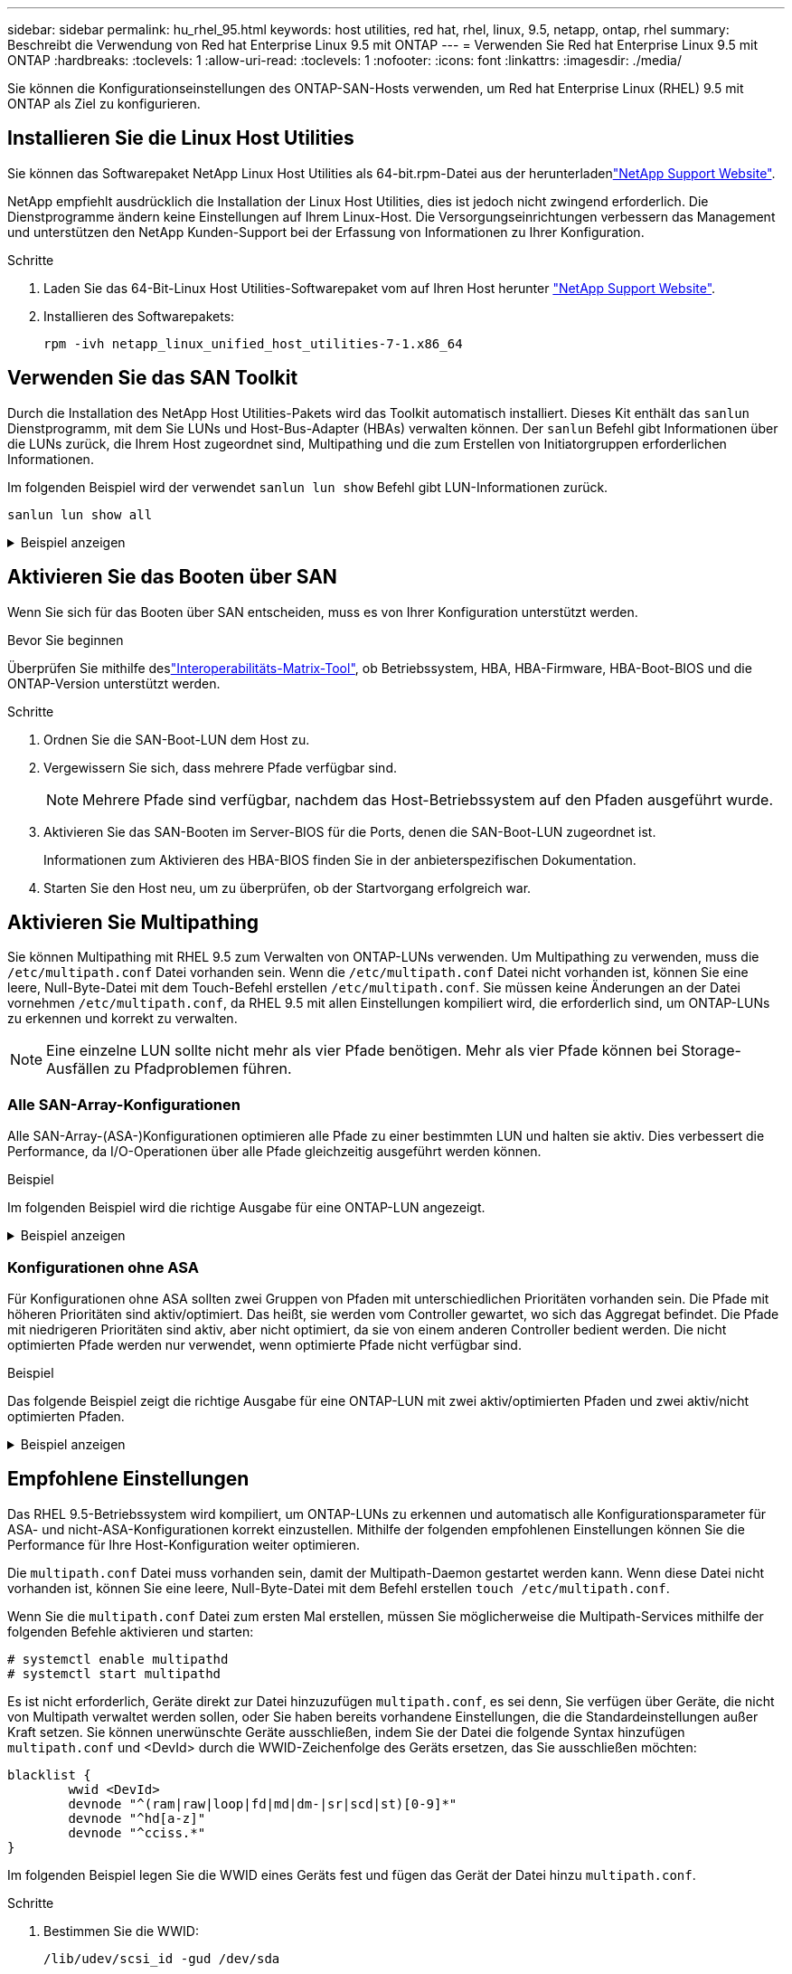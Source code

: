 ---
sidebar: sidebar 
permalink: hu_rhel_95.html 
keywords: host utilities, red hat, rhel, linux, 9.5, netapp, ontap, rhel 
summary: Beschreibt die Verwendung von Red hat Enterprise Linux 9.5 mit ONTAP 
---
= Verwenden Sie Red hat Enterprise Linux 9.5 mit ONTAP
:hardbreaks:
:toclevels: 1
:allow-uri-read: 
:toclevels: 1
:nofooter: 
:icons: font
:linkattrs: 
:imagesdir: ./media/


[role="lead"]
Sie können die Konfigurationseinstellungen des ONTAP-SAN-Hosts verwenden, um Red hat Enterprise Linux (RHEL) 9.5 mit ONTAP als Ziel zu konfigurieren.



== Installieren Sie die Linux Host Utilities

Sie können das Softwarepaket NetApp Linux Host Utilities als 64-bit.rpm-Datei aus der herunterladenlink:https://mysupport.netapp.com/site/products/all/details/hostutilities/downloads-tab/download/61343/7.1/downloads["NetApp Support Website"^].

NetApp empfiehlt ausdrücklich die Installation der Linux Host Utilities, dies ist jedoch nicht zwingend erforderlich. Die Dienstprogramme ändern keine Einstellungen auf Ihrem Linux-Host. Die Versorgungseinrichtungen verbessern das Management und unterstützen den NetApp Kunden-Support bei der Erfassung von Informationen zu Ihrer Konfiguration.

.Schritte
. Laden Sie das 64-Bit-Linux Host Utilities-Softwarepaket vom auf Ihren Host herunter https://mysupport.netapp.com/site/products/all/details/hostutilities/downloads-tab/download/61343/7.1/downloads["NetApp Support Website"^].
. Installieren des Softwarepakets:
+
`rpm -ivh netapp_linux_unified_host_utilities-7-1.x86_64`





== Verwenden Sie das SAN Toolkit

Durch die Installation des NetApp Host Utilities-Pakets wird das Toolkit automatisch installiert. Dieses Kit enthält das `sanlun` Dienstprogramm, mit dem Sie LUNs und Host-Bus-Adapter (HBAs) verwalten können. Der `sanlun` Befehl gibt Informationen über die LUNs zurück, die Ihrem Host zugeordnet sind, Multipathing und die zum Erstellen von Initiatorgruppen erforderlichen Informationen.

Im folgenden Beispiel wird der verwendet `sanlun lun show` Befehl gibt LUN-Informationen zurück.

[source, cli]
----
sanlun lun show all
----
.Beispiel anzeigen
[%collapsible]
====
[listing]
----
controller(7mode/E-Series)/                                  device          host                  lun
vserver(cDOT/FlashRay)        lun-pathname                   filename        adapter    protocol   size    product
---------------------------------------------------------------------------------------------------------------
vs_sanboot                    /vol/vol_2742/lun              /dev/sdch       host17     FCP        180g    cDOT
vs_coexistence_QLE2742        /vol/fc_vol_2_9/dynamic_lun    /dev/sdcg       host17     FCP        10g     cDOT
vs_coexistence_QLE2742        /vol/fc_vol_2_8/dynamic_lun    /dev/sdcf       host17     FCP        10g     cDOT
vs_coexistence_QLE2742        /vol/fc_vol_2_7/dynamic_lun    /dev/sdce       host17     FCP        10g     cDOT
vs_coexistence_QLE2742        /vol/fc_vol_2_6/dynamic_lun    /dev/sdcd       host17     FCP        10g     cDOT
----
====


== Aktivieren Sie das Booten über SAN

Wenn Sie sich für das Booten über SAN entscheiden, muss es von Ihrer Konfiguration unterstützt werden.

.Bevor Sie beginnen
Überprüfen Sie mithilfe deslink:https://imt.netapp.com/matrix/#welcome["Interoperabilitäts-Matrix-Tool"^], ob Betriebssystem, HBA, HBA-Firmware, HBA-Boot-BIOS und die ONTAP-Version unterstützt werden.

.Schritte
. Ordnen Sie die SAN-Boot-LUN dem Host zu.
. Vergewissern Sie sich, dass mehrere Pfade verfügbar sind.
+

NOTE: Mehrere Pfade sind verfügbar, nachdem das Host-Betriebssystem auf den Pfaden ausgeführt wurde.

. Aktivieren Sie das SAN-Booten im Server-BIOS für die Ports, denen die SAN-Boot-LUN zugeordnet ist.
+
Informationen zum Aktivieren des HBA-BIOS finden Sie in der anbieterspezifischen Dokumentation.

. Starten Sie den Host neu, um zu überprüfen, ob der Startvorgang erfolgreich war.




== Aktivieren Sie Multipathing

Sie können Multipathing mit RHEL 9.5 zum Verwalten von ONTAP-LUNs verwenden. Um Multipathing zu verwenden, muss die `/etc/multipath.conf` Datei vorhanden sein. Wenn die `/etc/multipath.conf` Datei nicht vorhanden ist, können Sie eine leere, Null-Byte-Datei mit dem Touch-Befehl erstellen `/etc/multipath.conf`. Sie müssen keine Änderungen an der Datei vornehmen `/etc/multipath.conf`, da RHEL 9.5 mit allen Einstellungen kompiliert wird, die erforderlich sind, um ONTAP-LUNs zu erkennen und korrekt zu verwalten.


NOTE: Eine einzelne LUN sollte nicht mehr als vier Pfade benötigen. Mehr als vier Pfade können bei Storage-Ausfällen zu Pfadproblemen führen.



=== Alle SAN-Array-Konfigurationen

Alle SAN-Array-(ASA-)Konfigurationen optimieren alle Pfade zu einer bestimmten LUN und halten sie aktiv. Dies verbessert die Performance, da I/O-Operationen über alle Pfade gleichzeitig ausgeführt werden können.

.Beispiel
Im folgenden Beispiel wird die richtige Ausgabe für eine ONTAP-LUN angezeigt.

.Beispiel anzeigen
[%collapsible]
====
[listing]
----
multipath -ll
3600a098038314c4a433f577471797958 dm-2 NETAPP,LUN C-Mode
size=180G features='3 queue_if_no_path pg_init_retries 50' hwhandler='1 alua' wp=rw
`-+- policy='service-time 0' prio=50 status=active
  |- 14:0:0:0  sdc  8:32   active ready running
  |- 17:0:0:0  sdas 66:192 active ready running
  |- 14:0:3:0  sdar 66:176 active ready running
  `- 17:0:3:0  sdch 69:80  active ready running
----
====


=== Konfigurationen ohne ASA

Für Konfigurationen ohne ASA sollten zwei Gruppen von Pfaden mit unterschiedlichen Prioritäten vorhanden sein. Die Pfade mit höheren Prioritäten sind aktiv/optimiert. Das heißt, sie werden vom Controller gewartet, wo sich das Aggregat befindet. Die Pfade mit niedrigeren Prioritäten sind aktiv, aber nicht optimiert, da sie von einem anderen Controller bedient werden. Die nicht optimierten Pfade werden nur verwendet, wenn optimierte Pfade nicht verfügbar sind.

.Beispiel
Das folgende Beispiel zeigt die richtige Ausgabe für eine ONTAP-LUN mit zwei aktiv/optimierten Pfaden und zwei aktiv/nicht optimierten Pfaden.

.Beispiel anzeigen
[%collapsible]
====
[listing]
----
multipath -ll
3600a0980383149764b5d567257516273 dm-0 NETAPP,LUN C-Mode
size=150G features='3 queue_if_no_path pg_init_retries 50' hwhandler='1 alua' wp=rw
|-+- policy='service-time 0' prio=50 status=active
| |- 16:0:3:0  sdcg 69:64  active ready running
| `- 10:0:0:0  sdb  8:16   active ready running
`-+- policy='service-time 0' prio=10 status=enabled
  |- 10:0:1:0  sdc  8:32   active ready running
  `- 16:0:2:0  sdcf 69:48  active ready running
----
====


== Empfohlene Einstellungen

Das RHEL 9.5-Betriebssystem wird kompiliert, um ONTAP-LUNs zu erkennen und automatisch alle Konfigurationsparameter für ASA- und nicht-ASA-Konfigurationen korrekt einzustellen. Mithilfe der folgenden empfohlenen Einstellungen können Sie die Performance für Ihre Host-Konfiguration weiter optimieren.

Die `multipath.conf` Datei muss vorhanden sein, damit der Multipath-Daemon gestartet werden kann. Wenn diese Datei nicht vorhanden ist, können Sie eine leere, Null-Byte-Datei mit dem Befehl erstellen `touch /etc/multipath.conf`.

Wenn Sie die `multipath.conf` Datei zum ersten Mal erstellen, müssen Sie möglicherweise die Multipath-Services mithilfe der folgenden Befehle aktivieren und starten:

[listing]
----
# systemctl enable multipathd
# systemctl start multipathd
----
Es ist nicht erforderlich, Geräte direkt zur Datei hinzuzufügen `multipath.conf`, es sei denn, Sie verfügen über Geräte, die nicht von Multipath verwaltet werden sollen, oder Sie haben bereits vorhandene Einstellungen, die die Standardeinstellungen außer Kraft setzen. Sie können unerwünschte Geräte ausschließen, indem Sie der Datei die folgende Syntax hinzufügen `multipath.conf` und <DevId> durch die WWID-Zeichenfolge des Geräts ersetzen, das Sie ausschließen möchten:

[listing]
----
blacklist {
        wwid <DevId>
        devnode "^(ram|raw|loop|fd|md|dm-|sr|scd|st)[0-9]*"
        devnode "^hd[a-z]"
        devnode "^cciss.*"
}
----
Im folgenden Beispiel legen Sie die WWID eines Geräts fest und fügen das Gerät der Datei hinzu `multipath.conf`.

.Schritte
. Bestimmen Sie die WWID:
+
[listing]
----
/lib/udev/scsi_id -gud /dev/sda
----
+
[listing]
----
360030057024d0730239134810c0cb833
----
+
`sda` Ist das lokale SCSI-Laufwerk, das Sie der Blacklist hinzufügen möchten.

. Fügen Sie die hinzu `WWID` Zur schwarzen Liste stanza in `/etc/multipath.conf`:
+
[listing]
----
blacklist {
     wwid   360030057024d0730239134810c0cb833
     devnode "^(ram|raw|loop|fd|md|dm-|sr|scd|st)[0-9]*"
     devnode "^hd[a-z]"
     devnode "^cciss.*"
}
----


Überprüfen Sie Ihre Datei immer `/etc/multipath.conf`, insbesondere im Abschnitt „Standardeinstellungen“, auf ältere Einstellungen, die die Standardeinstellungen überschreiben könnten.

In der folgenden Tabelle sind die kritischen `multipathd` Parameter für ONTAP-LUNs und die erforderlichen Werte aufgeführt. Wenn ein Host mit LUNs anderer Hersteller verbunden ist und diese Parameter überschrieben werden, müssen sie durch spätere Strophen in der `multipath.conf` Datei korrigiert werden, die speziell für ONTAP-LUNs gelten. Wenn dies nicht ausgeführt wird, funktionieren die ONTAP LUNs möglicherweise nicht wie erwartet. Sie sollten diese Standardeinstellungen nur in Absprache mit NetApp und/oder einem OS-Anbieter außer Kraft setzen und nur dann, wenn die Auswirkungen vollständig verstanden sind.

[cols="2*"]
|===
| Parameter | Einstellung 


| Erkennen_Prio | ja 


| Dev_Loss_tmo | „Unendlich“ 


| Failback | Sofort 


| Fast_io_fail_tmo | 5 


| Funktionen | „2 pg_init_retries 50“ 


| Flush_on_Last_del | „ja“ 


| Hardware_Handler | „0“ 


| Kein_PATH_retry | Warteschlange 


| PATH_Checker | „nur“ 


| Path_Grouping_Policy | „Group_by_prio“ 


| Pfad_Auswahl | „Servicezeit 0“ 


| Polling_Interval | 5 


| prio | ONTAP 


| Produkt | LUN 


| Beibehalten_Attached_hw_Handler | ja 


| rr_weight | „Einheitlich“ 


| User_friendly_names | Nein 


| Anbieter | NETAPP 
|===
.Beispiel
Das folgende Beispiel zeigt, wie eine überhielte Standardeinstellung korrigiert wird. In diesem Fall definiert die `multipath.conf` Datei Werte für `path_checker` und `no_path_retry`, die nicht mit ONTAP LUNs kompatibel sind. Wenn noch andere SAN-Arrays mit dem Host verbunden sind, korrigieren Sie diese Parameter speziell für ONTAP-LUNs mithilfe eines Device-Stanza.

.Beispiel anzeigen
[%collapsible]
====
[listing]
----
defaults {
   path_checker      readsector0
   no_path_retry     fail
}

devices {
   device {
      vendor         "NETAPP"
      product         "LUN"
      no_path_retry    queue
      path_checker     tur
   }
}
----
====


== Konfigurieren Sie die KVM-Einstellungen

Sie müssen keine Einstellungen für eine Kernel-basierte virtuelle Maschine konfigurieren, da die LUN dem Hypervisor zugeordnet ist.



== ASM Mirroring

Bei der ASM-Spiegelung (Automatic Storage Management) sind möglicherweise Änderungen an den Linux Multipath-Einstellungen erforderlich, damit ASM ein Problem erkennen und zu einer alternativen Fehlergruppe wechseln kann. Die meisten ASM-Konfigurationen auf ONTAP verwenden externe Redundanz, was bedeutet, dass Datenschutz vom externen Array bereitgestellt wird und ASM keine Daten spiegelt. Einige Standorte verwenden ASM mit normaler Redundanz, um normalerweise zwei-Wege-Spiegelung über verschiedene Standorte hinweg bereitzustellen. Weitere Informationen finden Sie unterlink:https://docs.netapp.com/us-en/ontap-apps-dbs/oracle/oracle-overview.html["Oracle-Datenbanken auf ONTAP"^].



== Bekannte Probleme

Es gibt keine bekannten Probleme bei der FC-Hostkonfiguration für RHEL 9.5 mit ONTAP-Version.
